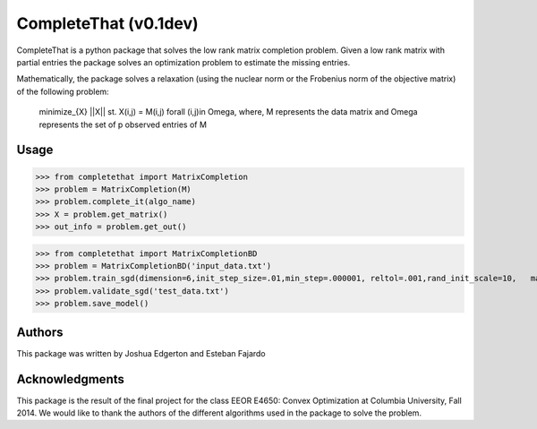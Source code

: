CompleteThat (v0.1dev) 
====================

CompleteThat is a python package that solves the low rank matrix completion
problem. Given a low rank matrix with partial entries the package solves an
optimization problem to estimate the missing entries.

Mathematically, the package solves a relaxation (using the nuclear norm or the 
Frobenius norm of the objective matrix) of the following problem:

  minimize_{X} ||X||
  st. X(i,j) = M(i,j) \forall (i,j)\in \Omega,
  where, M represents the data matrix and \Omega represents the set of p
  observed entries of M

Usage
-------

>>> from completethat import MatrixCompletion
>>> problem = MatrixCompletion(M)
>>> problem.complete_it(algo_name)
>>> X = problem.get_matrix()
>>> out_info = problem.get_out() 

>>> from completethat import MatrixCompletionBD
>>> problem = MatrixCompletionBD('input_data.txt')
>>> problem.train_sgd(dimension=6,init_step_size=.01,min_step=.000001, reltol=.001,rand_init_scale=10,   maxiter=1000,batch_size_sgd=50000,shuffle=True)
>>> problem.validate_sgd('test_data.txt')
>>> problem.save_model()

Authors 
-------

This package was written by Joshua Edgerton and Esteban Fajardo

Acknowledgments
-------

This package is the result of the final project for the class EEOR E4650: Convex
Optimization at Columbia University, Fall 2014. We would like to thank the
authors of the different algorithms used in the package to solve the problem.
